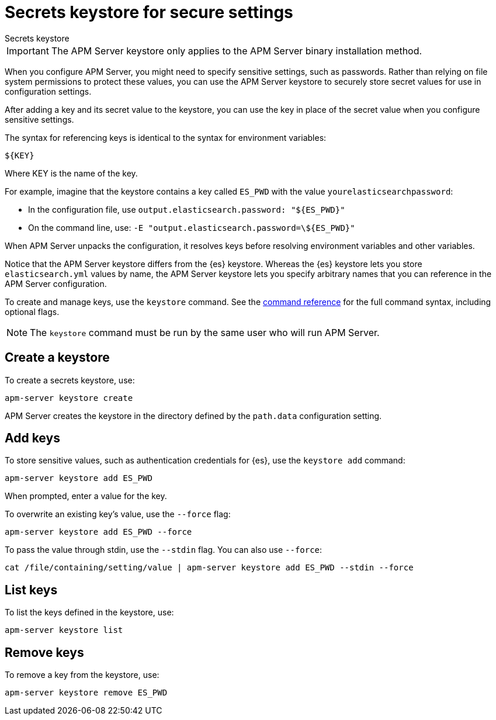 [[apm-keystore]]
= Secrets keystore for secure settings

++++
<titleabbrev>Secrets keystore</titleabbrev>
++++

IMPORTANT: The APM Server keystore only applies to the APM Server binary installation method.

When you configure APM Server, you might need to specify sensitive settings,
such as passwords. Rather than relying on file system permissions to protect
these values, you can use the APM Server keystore to securely store secret
values for use in configuration settings.

After adding a key and its secret value to the keystore, you can use the key in
place of the secret value when you configure sensitive settings.

The syntax for referencing keys is identical to the syntax for environment
variables:

`${KEY}`

Where KEY is the name of the key.

For example, imagine that the keystore contains a key called `ES_PWD` with the
value `yourelasticsearchpassword`:

* In the configuration file, use `output.elasticsearch.password: "${ES_PWD}"`
* On the command line, use: `-E "output.elasticsearch.password=\${ES_PWD}"`

When APM Server unpacks the configuration, it resolves keys before resolving
environment variables and other variables.

Notice that the APM Server keystore differs from the {es} keystore.
Whereas the {es} keystore lets you store `elasticsearch.yml` values by
name, the APM Server keystore lets you specify arbitrary names that you can
reference in the APM Server configuration.

To create and manage keys, use the `keystore` command.
See the <<apm-keystore-command,command reference>> for the full command syntax,
including optional flags.

NOTE: The `keystore` command must be run by the same user who will run
APM Server.

[discrete]
[[apm-creating-keystore]]
== Create a keystore

To create a secrets keystore, use:

[source,sh]
-----
apm-server keystore create
-----

APM Server creates the keystore in the directory defined by the `path.data`
configuration setting.

[discrete]
[[apm-add-keys-to-keystore]]
== Add keys

To store sensitive values, such as authentication credentials for {es},
use the `keystore add` command:

[source,sh]
-----
apm-server keystore add ES_PWD
-----

When prompted, enter a value for the key.

To overwrite an existing key's value, use the `--force` flag:

[source,sh]
-----
apm-server keystore add ES_PWD --force
-----

To pass the value through stdin, use the `--stdin` flag. You can also use
`--force`:

[source,sh]
-----
cat /file/containing/setting/value | apm-server keystore add ES_PWD --stdin --force
-----

[discrete]
[[apm-list-settings]]
== List keys

To list the keys defined in the keystore, use:

[source,sh]
-----
apm-server keystore list
-----

[discrete]
[[apm-remove-settings]]
== Remove keys

To remove a key from the keystore, use:

[source,sh]
-----
apm-server keystore remove ES_PWD
-----
